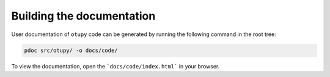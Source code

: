 Building the documentation
===========================

User documentation of ``otupy``
code can be generated by running the following command in the root tree:

.. code-block::	python3

   pdoc src/otupy/ -o docs/code/

To view the documentation, open the ```docs/code/index.html``` in your
browser.
